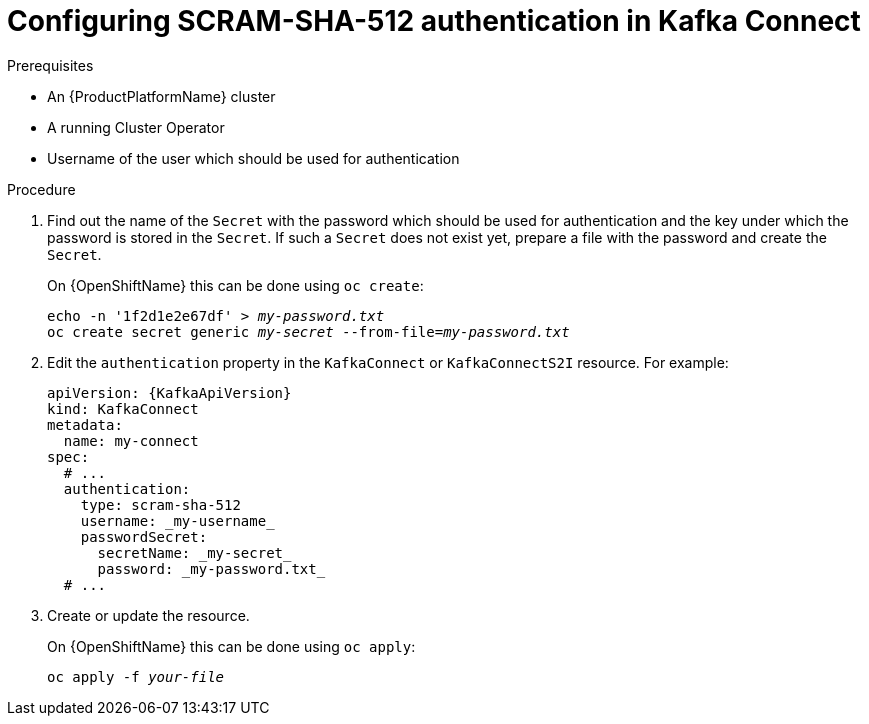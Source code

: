 // Module included in the following assemblies:
//
// assembly-kafka-connect-authentication.adoc

[id='proc-configuring-kafka-connect-authentication-scram-sha-512-{context}']
= Configuring SCRAM-SHA-512 authentication in Kafka Connect

.Prerequisites

* An {ProductPlatformName} cluster
* A running Cluster Operator
* Username of the user which should be used for authentication

.Procedure

. Find out the name of the `Secret` with the password which should be used for authentication and the key under which the password is stored in the `Secret`.
If such a `Secret` does not exist yet, prepare a file with the password and create the `Secret`.
+
ifdef::Kubernetes[]
On {KubernetesName} this can be done using `kubectl create`:
[source,shell,subs=+quotes]
echo -n '_password_' > _my-password.txt_
kubectl create secret generic _my-secret_ --from-file=_my-password.txt_
+
endif::Kubernetes[]
On {OpenShiftName} this can be done using `oc create`:
+
[source,shell,subs=+quotes]
echo -n '1f2d1e2e67df' > _my-password.txt_
oc create secret generic _my-secret_ --from-file=_my-password.txt_
. Edit the `authentication` property in the `KafkaConnect` or `KafkaConnectS2I` resource.
For example:
+
[source,yaml,subs=attributes+]
----
apiVersion: {KafkaApiVersion}
kind: KafkaConnect
metadata:
  name: my-connect
spec:
  # ...
  authentication:
    type: scram-sha-512
    username: _my-username_
    passwordSecret:
      secretName: _my-secret_
      password: _my-password.txt_
  # ...
----
+
. Create or update the resource.
+
ifdef::Kubernetes[]
On {KubernetesName} this can be done using `kubectl apply`:
[source,shell,subs=+quotes]
kubectl apply -f _your-file_
+
endif::Kubernetes[]
On {OpenShiftName} this can be done using `oc apply`:
+
[source,shell,subs=+quotes]
oc apply -f _your-file_
